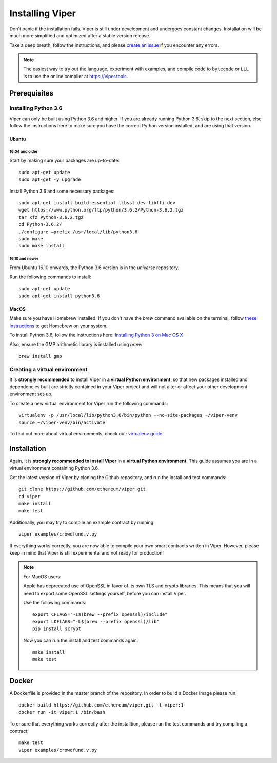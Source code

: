 ################
Installing Viper
################
Don't panic if the installation fails. Viper is still under development and
undergoes constant changes. Installation will be much more simplified and
optimized after a stable version release.

Take a deep breath, follow the instructions, and please
`create an issue <https://github.com/ethereum/viper/issues>`_ if you encounter
any errors.

.. note::
   The easiest way to try out the language, experiment with examples, and compile code to ``bytecode``
   or ``LLL`` is to use the online compiler at https://viper.tools.

*************
Prerequisites
*************
Installing Python 3.6
=====================
Viper can only be built using Python 3.6 and higher. If you are already running
Python 3.6, skip to the next section, else follow the instructions here to make
sure you have the correct Python version installed, and are using that version.

Ubuntu
------
16.04 and older
^^^^^^^^^^^^^^^
Start by making sure your packages are up-to-date:
::
    sudo apt-get update
    sudo apt-get -y upgrade

Install Python 3.6 and some necessary packages:
::
    sudo apt-get install build-essential libssl-dev libffi-dev
    wget https://www.python.org/ftp/python/3.6.2/Python-3.6.2.tgz
    tar xfz Python-3.6.2.tgz
    cd Python-3.6.2/
    ./configure –prefix /usr/local/lib/python3.6
    sudo make
    sudo make install


16.10 and newer
^^^^^^^^^^^^^^^
From Ubuntu 16.10 onwards, the Python 3.6 version is in the `universe`
repository.

Run the following commands to install:
::
    sudo apt-get update
    sudo apt-get install python3.6

MacOS
-----
Make sure you have Homebrew installed. If you don't have the `brew` command
available on the terminal, follow `these instructions <https://docs.brew.sh/Installation.html>`_
to get Homebrew on your system.

To install Python 3.6, follow the instructions here:
`Installing Python 3 on Mac OS X <http://python-guide.readthedocs.io/en/latest/starting/install3/osx/>`_

Also, ensure the GMP arithmetic library is installed using `brew`:
::
    brew install gmp

Creating a virtual environment
==============================
It is **strongly recommended** to install Viper in **a virtual Python
environment**, so that new packages installed and dependencies built are
strictly contained in your Viper project and will not alter or affect your
other development environment set-up.


To create a new virtual environment for Viper run the following commands:
::
    virtualenv -p /usr/local/lib/python3.6/bin/python --no-site-packages ~/viper-venv
    source ~/viper-venv/bin/activate

To find out more about virtual environments, check out:
`virtualenv guide <https://virtualenv.pypa.io/en/stable/>`_.

************
Installation
************
Again, it is **strongly recommended to install Viper** in a **virtual Python environment**. 
This guide assumes you are in a virtual environment containing Python 3.6. 

Get the latest version of Viper by cloning the Github repository, and run the
install and test commands:
::
    git clone https://github.com/ethereum/viper.git
    cd viper
    make install
    make test

Additionally, you may try to compile an example contract by running:
::
    viper examples/crowdfund.v.py

If everything works correctly, you are now able to compile your own smart contracts written in Viper.
However, please keep in mind that Viper is still experimental and not ready for production!

.. note::
    For MacOS users:

    Apple has deprecated use of OpenSSL in favor of its own TLS and crypto
    libraries. This means that you will need to export some OpenSSL settings
    yourself, before you can install Viper.

    Use the following commands:
    ::
        export CFLAGS="-I$(brew --prefix openssl)/include"
        export LDFLAGS="-L$(brew --prefix openssl)/lib"
        pip install scrypt

    Now you can run the install and test commands again:
    ::
        make install
        make test
******
Docker
******
A Dockerfile is provided in the master branch of the repository. In order to build a Docker Image please run:
::
    docker build https://github.com/ethereum/viper.git -t viper:1
    docker run -it viper:1 /bin/bash 
To ensure that everything works correctly after the installtion, please run the test commands
and try compiling a contract:
::
    make test
    viper examples/crowdfund.v.py
